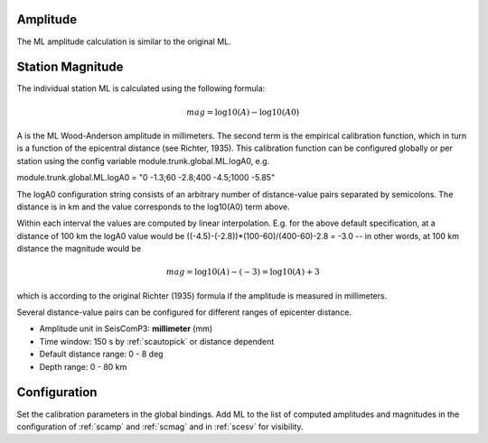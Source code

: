 Amplitude
---------

The ML amplitude calculation is similar to the original ML.

Station Magnitude
-----------------

The individual station ML is calculated using the following formula:

.. math::

   mag = \log10(A) - \log10(A0)

A is the ML Wood-Anderson amplitude in millimeters. The second term
is the empirical calibration function, which in turn is a function
of the epicentral distance (see Richter, 1935). This calibration
function can be configured globally or per station using the config
variable module.trunk.global.ML.logA0, e.g.

module.trunk.global.ML.logA0 = "0 -1.3;60 -2.8;400 -4.5;1000 -5.85"

The logA0 configuration string consists of an arbitrary number of
distance-value pairs separated by semicolons. The distance is in km
and the value corresponds to the log10(A0) term above.

Within each interval the values are computed by linear
interpolation. E.g. for the above default specification, at a
distance of 100 km the logA0 value would be
((-4.5)-(-2.8))*(100-60)/(400-60)-2.8 = -3.0 -- in other words, at 100 km
distance the magnitude would be

.. math::

   mag = \log10(A) - (-3) = \log10(A) + 3

which is according to the original Richter (1935) formula if the
amplitude is measured in millimeters.

Several distance-value pairs can be configured for different ranges of
epicenter distance.


* Amplitude unit in SeisComP3: **millimeter** (mm)
* Time window: 150 s by :ref:`scautopick` or distance dependent
* Default distance range: 0 - 8 deg
* Depth range: 0 - 80 km

Configuration
-------------

Set the calibration parameters in the global bindings. Add ML to the list of
computed amplitudes and magnitudes in the configuration of :ref:`scamp` and :ref:`scmag`
and in :ref:`scesv` for visibility.
